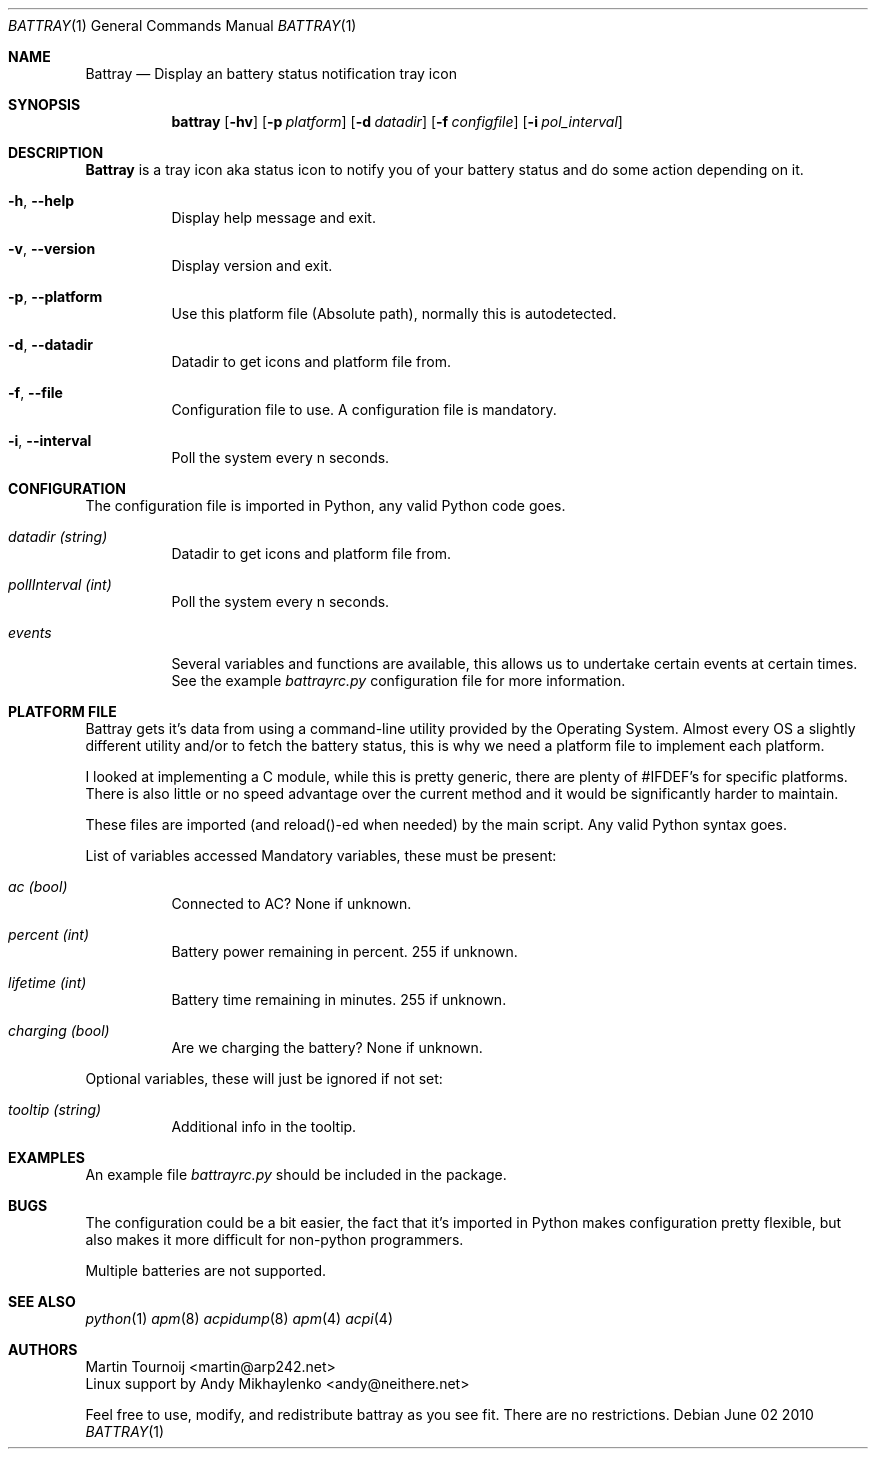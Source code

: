 .Dd June 02 2010
.Dt BATTRAY 1
.Os
.Sh NAME
.Nm Battray
.Nd Display an battery status notification tray icon
.Sh SYNOPSIS
.Nm battray
.Op Fl hv
.Op Fl p Ar platform
.Op Fl d Ar datadir
.Op Fl f Ar configfile
.Op Fl i Ar pol_interval
.Sh DESCRIPTION
.Nm
is a tray icon aka status icon to notify you of your battery status and do
some action depending on it.
.Pp
.Bl -tag -width Ds
.It Fl h , Fl -help
Display help message and exit.
.It Fl v , Fl -version
Display version and exit.
.It Fl p , Fl -platform
Use this platform file (Absolute path), normally this is autodetected.
.It Fl d , Fl -datadir
Datadir to get icons and platform file from.
.It Fl f , Fl -file
Configuration file to use. A configuration file is mandatory.
.It Fl i , Fl -interval
Poll the system every n seconds.
.El
.Sh CONFIGURATION
The configuration file is imported in Python, any valid Python code goes.
.Bl -tag -width Ds
.It Va datadir Vt (string)
Datadir to get icons and platform file from.
.It Va pollInterval Vt (int)
Poll the system every n seconds.
.It Va events
Several variables and functions are available, this allows us to undertake
certain events at certain times.
See the example
.Pa battrayrc.py
configuration file for more information.
.El
.Sh PLATFORM FILE
.Pp
Battray gets it's data from using a command-line utility provided by the
Operating System.
Almost every OS a slightly different utility and/or to fetch the battery
status, this is why we need a platform file to implement each platform.
.Pp
I looked at implementing a C module, while this is pretty generic, there are
plenty of #IFDEF's for specific platforms. There is also little or no speed
advantage over the current method and it would be significantly harder to
maintain.
.Pp
These files are imported (and reload()-ed when needed) by the main script. Any
valid Python syntax goes.
.Pp
List of variables accessed
Mandatory variables, these must be present:
.Bl -tag -width Ds
.It Va ac Vt (bool)
Connected to AC? None if unknown.
.It Va percent Vt (int)
Battery power remaining in percent. 255 if unknown.
.It Va lifetime Vt (int)
Battery time remaining in minutes. 255 if unknown.
.It Va charging Vt (bool)
Are we charging the battery? None if unknown.
.El
.Pp
Optional variables, these will just be ignored if not set:
.Bl -tag -width Ds
.It Va tooltip Vt (string)
Additional info in the tooltip.
.El
.Sh EXAMPLES
An example file
.Pa battrayrc.py
should be included in the package. 
.Sh BUGS
The configuration could be a bit easier, the fact that it's imported in Python
makes configuration pretty flexible, but also makes it more difficult for
non-python programmers.
.Pp
Multiple batteries are not supported.
.Sh SEE ALSO
.Xr python 1
.Xr apm 8
.Xr acpidump 8
.Xr apm 4
.Xr acpi 4
.Sh AUTHORS
.An Martin Tournoij Aq martin@arp242.net
.An Linux support by Andy Mikhaylenko Aq andy@neithere.net
.Pp
Feel free to use, modify, and redistribute battray as you see fit. There are
no restrictions.
